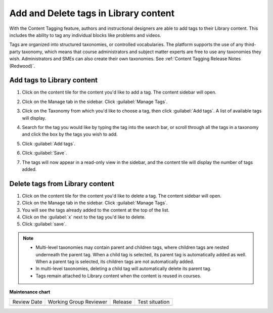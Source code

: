 .. _Add and Delete tags in Library content:

Add and Delete tags in Library content
######################################

.. tags:: educator, how-to

With the Content Tagging feature, authors and instructional designers are able
to add tags to their Library content. This includes the ability to tag any
individual blocks like problems and videos.

Tags are organized into structured taxonomies, or controlled vocabularies. The
platform supports the use of any third-party taxonomy, which means that course
administrators and subject matter experts are free to use any taxonomies they
wish. Administrators and SMEs can also create their own taxonomies. See
:ref:`Content Tagging Release Notes (Redwood)`.

.. _Add tags to Library content:

Add tags to Library content
***************************


#. Click on the content tile for the content you'd like to add a tag. The
   content sidebar will open.

#. Click on the Manage tab in the sidebar. Click :guilabel:`Manage Tags`.

#. Click on the Taxonomy from which you'd like to choose a tag, then click
   :guilabel:`Add tags`. A list of available tags will display.

   ..  image:: /_images/educator_how_tos/library_content_available_tags.png
	    :alt: A dropdown that displays the available tags for this component.

#. Search for the tag you would like by typing the tag into the search bar, or
   scroll through all the tags in a taxonomy and click the box by the tags you
   wish to add.

#. Click :guilabel:`Add tags`.

#. Click :guilabel:`Save`.

#. The tags will now appear in a read-only view in the sidebar, and the content
   tile will display the number of tags added.

   ..  image:: /_images/educator_how_tos/library_content_tag_display.png
	    :alt: A screenshot showing the sidebar view that shows tags for this library component.

Delete tags from Library content
********************************

#. Click on the content tile for the content you'd like to delete a tag. The
   content sidebar will open.

#. Click on the Manage tab in the sidebar. Click :guilabel:`Manage Tags`.

#. You will see the tags already added to the content at the top of the list.

#. Click on the :guilabel:`x` next to the tag you'd like to delete.

#. Click :guilabel:`save`.


.. note::

   * Multi-level taxonomies may contain parent and children tags, where children tags are nested underneath the parent tag. When a child tag is selected, its parent tag is automatically added as well. When a parent tag is selected, its children tags are not automatically added.
   * In multi-level taxonomies, deleting a child tag will automatically delete its parent tag.
   * Tags remain attached to Library content when the content is reused in courses.


.. seealso::

    :ref:`Navigate the Library Homepage`

    :ref:`Build a Collection in a Library`

**Maintenance chart**

+--------------+-------------------------------+----------------+--------------------------------+
| Review Date  | Working Group Reviewer        |   Release      |Test situation                  |
+--------------+-------------------------------+----------------+--------------------------------+
|              |                               |                |                                |
+--------------+-------------------------------+----------------+--------------------------------+
